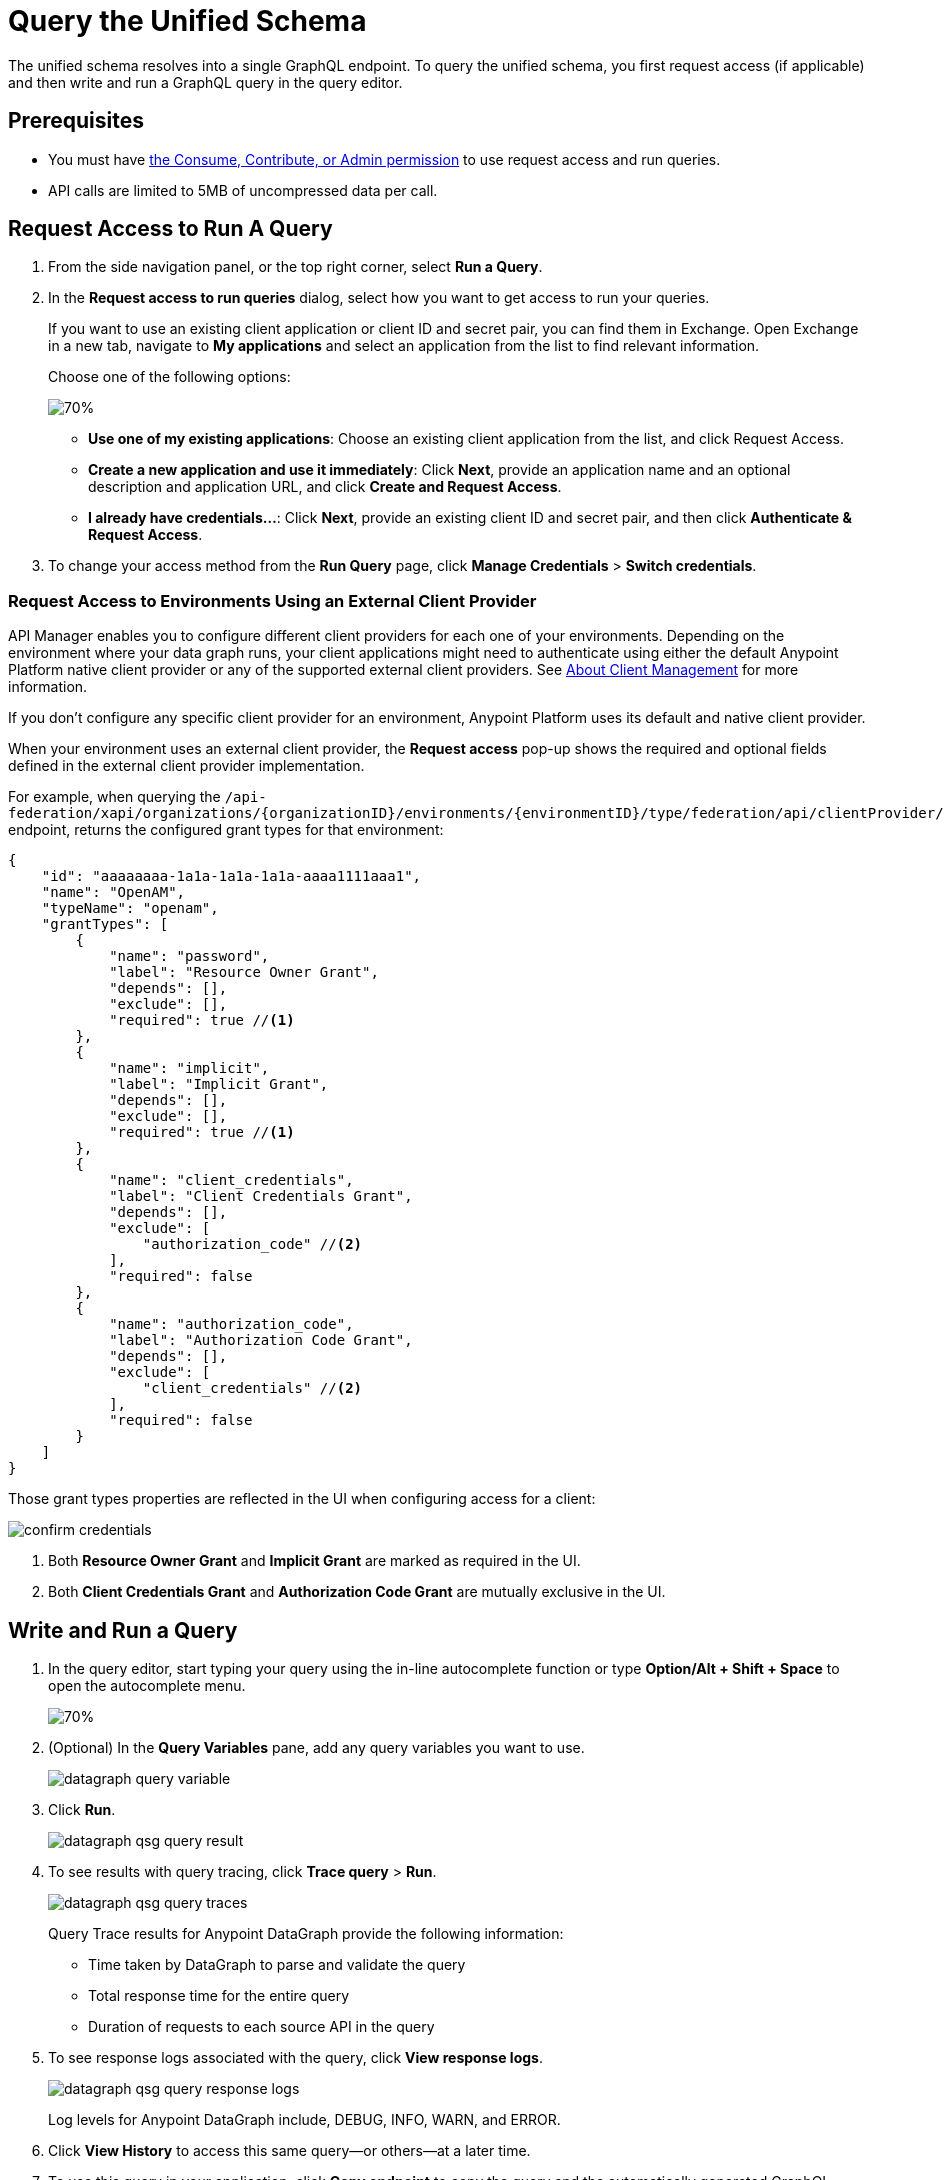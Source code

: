 = Query the Unified Schema

The unified schema resolves into a single GraphQL endpoint. To query the unified schema, you first request access (if applicable) and then write and run a GraphQL query in the query editor.

== Prerequisites

* You must have xref:permissions.adoc[the Consume, Contribute, or Admin permission] to use request access and run queries.
* API calls are limited to 5MB of uncompressed data per call.

== Request Access to Run A Query

. From the side navigation panel, or the top right corner, select *Run a Query*.
. In the *Request access to run queries* dialog, select how you want to get access to run your queries.
+
If you want to use an existing client application or client ID and secret pair, you can find them in Exchange. Open Exchange in a new tab, navigate to *My applications* and select an application from the list to find relevant information.
+
Choose one of the following options:
+
image::datagraph-qsg-request-query-access.png[70%]
+
** *Use one of my existing applications*: Choose an existing client application from the list, and click Request Access.
** *Create a new application and use it immediately*: Click *Next*, provide an application name and an optional description and application URL, and click *Create and Request Access*.
** *I already have credentials...*: Click *Next*, provide an existing client ID and secret pair, and then click *Authenticate & Request Access*.
. To change your access method from the *Run Query* page, click *Manage Credentials* > *Switch credentials*.

=== Request Access to Environments Using an External Client Provider

API Manager enables you to configure different client providers for each one of your environments. Depending on the environment where your data graph runs, your client applications might need to authenticate using either the default Anypoint Platform native client provider or any of the supported external client providers. See https://docs.mulesoft.com/access-management/managing-api-clients[About Client Management^] for more information.

If you don't configure any specific client provider for an environment, Anypoint Platform uses its default and native client provider.

When your environment uses an external client provider, the *Request access* pop-up shows the required and optional fields defined in the external client provider implementation.

For example, when querying the `/api-federation/xapi/organizations/{organizationID}/environments/{environmentID}/type/federation/api/clientProvider/` endpoint, returns the configured grant types for that environment:

[source,JSON,linenums]
--
{
    "id": "aaaaaaaa-1a1a-1a1a-1a1a-aaaa1111aaa1",
    "name": "OpenAM",
    "typeName": "openam",
    "grantTypes": [
        {
            "name": "password",
            "label": "Resource Owner Grant",
            "depends": [],
            "exclude": [],
            "required": true //<1>
        },
        {
            "name": "implicit",
            "label": "Implicit Grant",
            "depends": [],
            "exclude": [],
            "required": true //<1>
        },
        {
            "name": "client_credentials",
            "label": "Client Credentials Grant",
            "depends": [],
            "exclude": [
                "authorization_code" //<2>
            ],
            "required": false
        },
        {
            "name": "authorization_code",
            "label": "Authorization Code Grant",
            "depends": [],
            "exclude": [
                "client_credentials" //<2>
            ],
            "required": false
        }
    ]
}
--

Those grant types properties are reflected in the UI when configuring access for a client:

image::confirm-credentials.png[]

<1> Both *Resource Owner Grant* and *Implicit Grant* are marked as required in the UI.
<1> Both *Client Credentials Grant* and *Authorization Code Grant* are mutually exclusive in the UI.


== Write and Run a Query

. In the query editor, start typing your query using the in-line autocomplete function or type *Option/Alt + Shift + Space* to open the autocomplete menu.
+
image::datagraph-qsg-query-autocompletion.png[70%]

. (Optional) In the *Query Variables* pane, add any query variables you want to use.
+
image::datagraph-query-variable.png[]

. Click *Run*.
+
image::datagraph-qsg-query-result.png[]
. To see results with query tracing, click *Trace query* > *Run*.
+
image::datagraph-qsg-query-traces.png[]
+
Query Trace results for Anypoint DataGraph provide the following information:
+
* Time taken by DataGraph to parse and validate the query
* Total response time for the entire query
* Duration of requests to each source API in the query

. To see response logs associated with the query, click *View response logs*.
+
image::datagraph-qsg-query-response-logs.png[]
+
Log levels for Anypoint DataGraph include, DEBUG, INFO, WARN, and ERROR.
. Click *View History* to access this same query—or others—at a later time.
. To use this query in your application, click *Copy endpoint* to copy the query and the automatically generated GraphQL endpoint. You can also copy the query as a cURL snippet.

== Query Editor Shortcuts
The following table provides shortcuts you can use in the query editor:

[%header%autowidth.spread]
|===
|Function |Shortcut
|Prettify query |Shift+Ctrl+p
|Run query |Ctrl+Enter
|Autocomplete |Ctrl+space
|Comment-out line |Cmd+/
|Jump to end or start of current scope |Cmd+m
|Highlight current word |Cmd+d
|Regex search |Cmd+f
|Search and replace |Cmd+h
|Bring next line up to current line |Cmd+j
|Delete rest of line past cursor |Cmd+kk
|Highlight current line |Cmd+l
|Outdent current line |Cmd+[
|Indent current line |Cmd+]
|===

== Additional Resources

* xref:troubleshoot-query-traces.adoc[Troubleshoot Query Performance with Query Tracing]
* xref:troubleshoot-query-logs.adoc[Troubleshoot Queries With Response Logs]
* https://docs.mulesoft.com/api-manager/2.x/configure-multiple-credential-providers[Configure Multiple Client Providers for Client Management in API Manager^]